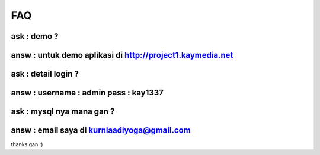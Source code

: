 ###################
FAQ 
###################
***************
ask : demo ?
***************
***************
answ : untuk demo aplikasi di http://project1.kaymedia.net
***************
***************
ask : detail login ?
***************
***************
answ : username : admin pass : kay1337
***************
***************
ask : mysql nya mana gan ?
***************
***************
answ : email saya di kurniaadiyoga@gmail.com
***************
thanks gan :)
